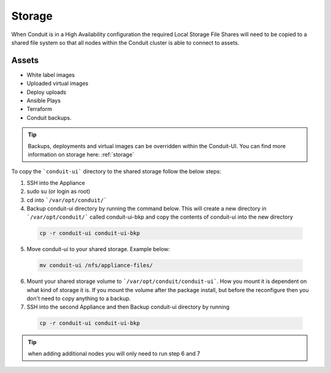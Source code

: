 Storage
-------------

When Conduit is in a High Availability configuration the required Local Storage File Shares will need to be copied to a shared file system so that all nodes within the Conduit cluster is able to connect to assets.

Assets
^^^^^^^^
* White label images
* Uploaded virtual images
* Deploy uploads
* Ansible Plays
* Terraform
* Conduit backups.

.. TIP::

    Backups, deployments and virtual images can be overridden within the Conduit-UI.  You can find more information on storage here: :ref:`storage`

To copy the ```conduit-ui``` directory to the shared storage follow the below steps:

1. SSH into the Appliance
2. sudo su (or login as root)
3. cd into ```/var/opt/conduit/```
4. Backup conduit-ui directory by running the command below.  This will create a new directory in ```/var/opt/conduit/``` called conduit-ui-bkp and copy the contents of conduit-ui into the new directory

 .. code-block:: bash

  cp -r conduit-ui conduit-ui-bkp

5. Move conduit-ui to your shared storage. Example below:

  .. code-block:: bash

   mv conduit-ui /nfs/appliance-files/

6. Mount your shared storage volume to ```/var/opt/conduit/conduit-ui```. How you mount it is dependent on what kind of storage it is. If you mount the volume after the package install, but before the reconfigure then you don't need to copy anything to a backup.

7. SSH into the second Appliance and then Backup conduit-ui directory by running

  .. code-block:: bash

    cp -r conduit-ui conduit-ui-bkp

.. TIP:: when adding additional nodes you will only need to run step 6 and 7
